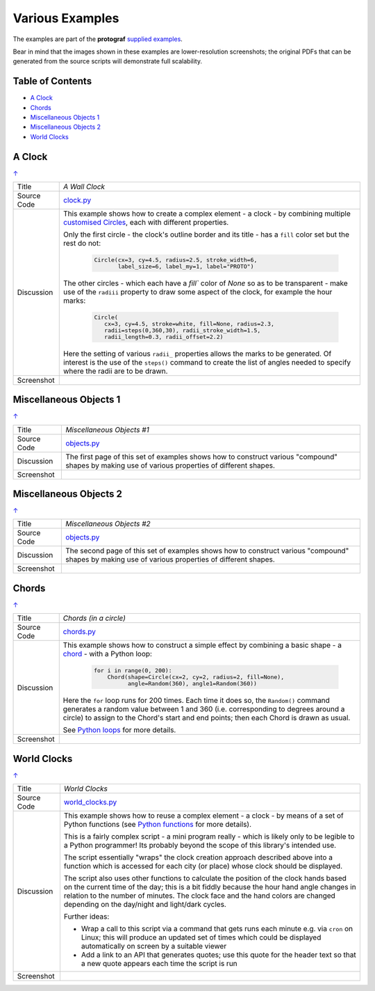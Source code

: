 ================
Various Examples
================

The examples are part of the **protograf** `supplied examples <index.rst>`_.

Bear in mind that the images shown in these examples are lower-resolution
screenshots; the original PDFs that can be generated from the source scripts
will demonstrate full scalability.

.. _table-of-contents:

Table of Contents
=================

- `A Clock`_
- `Chords`_
- `Miscellaneous Objects 1`_
- `Miscellaneous Objects 2`_
- `World Clocks`_

A Clock
=======
`↑ <table-of-contents_>`_

=========== ==================================================================
Title       *A Wall Clock*
----------- ------------------------------------------------------------------
Source Code `clock.py <https://github.com/gamesbook/protograf/blob/master/examples/various/clock.py>`_
----------- ------------------------------------------------------------------
Discussion  This example shows how to create a complex element - a clock - by
            combining multiple
            `customised Circles <../customised_shapes.rst#circle>`_, each with
            different properties.

            Only the first circle - the clock's outline border and its title -
            has a ``fill`` color set but the rest do not:

              .. code:: python

                Circle(cx=3, cy=4.5, radius=2.5, stroke_width=6,
                       label_size=6, label_my=1, label="PROTO")

            The other circles - which each have a `fill`` color of *None* so
            as to be transparent - make use of the ``radiii`` property to draw
            some aspect of the clock, for example the hour marks:

              .. code:: python

                Circle(
                   cx=3, cy=4.5, stroke=white, fill=None, radius=2.3,
                   radii=steps(0,360,30), radii_stroke_width=1.5,
                   radii_length=0.3, radii_offset=2.2)

            Here the setting of various ``radii_`` properties allows the marks
            to be generated.  Of interest is the use of the ``steps()`` command
            to create the list of angles needed to specify where the radii are
            to be drawn.

----------- ------------------------------------------------------------------
Screenshot  .. image:: images/various/clock.png
               :width: 50%
=========== ==================================================================

Miscellaneous Objects 1
=======================
`↑ <table-of-contents_>`_

=========== ==================================================================
Title       *Miscellaneous Objects #1*
----------- ------------------------------------------------------------------
Source Code `objects.py <https://github.com/gamesbook/protograf/blob/master/examples/various/objects.py>`_
----------- ------------------------------------------------------------------
Discussion  The first page of this set of examples shows how to construct
            various "compound" shapes by making use of various properties of
            different shapes.
----------- ------------------------------------------------------------------
Screenshot  .. image:: images/various/objects_1.png
               :width: 80%
=========== ==================================================================


Miscellaneous Objects 2
=======================
`↑ <table-of-contents_>`_

=========== ==================================================================
Title       *Miscellaneous Objects #2*
----------- ------------------------------------------------------------------
Source Code `objects.py <https://github.com/gamesbook/protograf/blob/master/examples/various/objects.py>`_
----------- ------------------------------------------------------------------
Discussion  The second page of this set of examples shows how to construct
            various "compound" shapes by making use of various properties of
            different shapes.
----------- ------------------------------------------------------------------
Screenshot  .. image:: images/various/objects_2.png
               :width: 80%
=========== ==================================================================


Chords
======
`↑ <table-of-contents_>`_

=========== ==================================================================
Title       *Chords (in a circle)*
----------- ------------------------------------------------------------------
Source Code `chords.py <https://github.com/gamesbook/protograf/blob/master/examples/various/chords.py>`_
----------- ------------------------------------------------------------------
Discussion  This example shows how to construct a simple effect by combining
            a basic shape - a `chord <../core_shapes.rst#chord>`_ - with a
            Python loop:

              .. code:: python

               for i in range(0, 200):
                   Chord(shape=Circle(cx=2, cy=2, radius=2, fill=None),
                         angle=Random(360), angle1=Random(360))

            Here the ``for`` loop runs for 200 times. Each time it does so,
            the ``Random()`` command generates a random value between 1 and 360
            (i.e. corresponding to degrees around a circle) to assign to the
            Chord's start and end points; then each Chord is drawn as usual.

            See `Python loops <../python_commands.rst#loops>`_ for more
            details.
----------- ------------------------------------------------------------------
Screenshot  .. image:: images/various/chords.png
               :width: 50%
=========== ==================================================================


World Clocks
============
`↑ <table-of-contents_>`_

=========== ==================================================================
Title       *World Clocks*
----------- ------------------------------------------------------------------
Source Code `world_clocks.py <https://github.com/gamesbook/protograf/blob/master/examples/various/world_clocks.py>`_
----------- ------------------------------------------------------------------
Discussion  This example shows how to reuse a complex element - a clock - by
            means of a set of Python functions (see
            `Python functions <../python_commands.rst#functions>`_ for more
            details).

            This is a fairly complex script - a mini program really - which
            is likely only to be legible to a Python programmer! Its probably
            beyond the scope of this library's intended use.

            The script essentially "wraps" the clock creation approach
            described above into a function which is accessed for each city
            (or place) whose clock should be displayed.

            The script also uses other functions to calculate the position
            of the clock hands based on the current time of the day; this is
            a bit fiddly because the hour hand angle changes in relation to
            the number of minutes.  The clock face and the hand colors are
            changed depending on the day/night and light/dark cycles.

            Further ideas:

            -  Wrap a call to this script via a command that gets runs each
               minute e.g. via ``cron`` on Linux; this will produce an updated
               set of times which could be displayed automatically on screen
               by a suitable viewer
            -  Add a link to an API that generates quotes; use this quote for
               the header text so that a new quote appears each time the script
               is run
----------- ------------------------------------------------------------------
Screenshot  .. image:: images/various/world_clocks.png
               :width: 80%
=========== ==================================================================
